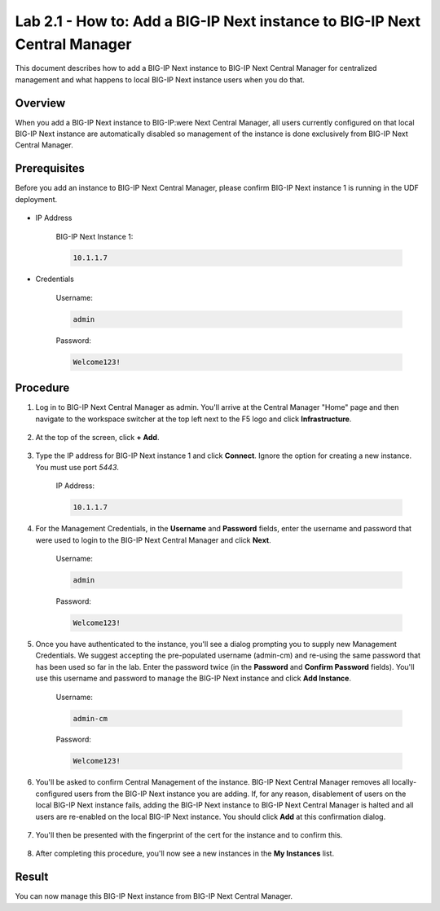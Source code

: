 ..  Author: Tami Skelton; revisions by Chad Jenison May 2023

Lab 2.1 - How to: Add a BIG-IP Next instance to BIG-IP Next Central Manager
===========================================================================

This document describes how to add a BIG-IP Next instance to BIG-IP Next Central Manager for centralized management and what happens to local BIG-IP Next instance users when you do that.

Overview
~~~~~~~~
When you add a BIG-IP Next instance to BIG-IP:were Next Central Manager, all users currently configured on that local BIG-IP Next instance are automatically disabled so management of the instance is done exclusively from BIG-IP Next Central Manager.

Prerequisites
~~~~~~~~~~~~~
Before you add an instance to BIG-IP Next Central Manager, please confirm BIG-IP Next instance 1 is running in the UDF deployment.

  .. image:: ./instance1-running.png

- IP Address

    BIG-IP Next Instance 1:

    .. code-block:: console

      10.1.1.7

- Credentials

	Username:

	.. code-block:: console

		admin

	Password:

	.. code-block:: console

		Welcome123!

Procedure
~~~~~~~~~

#. Log in to BIG-IP Next Central Manager as admin. You'll arrive at the Central Manager "Home" page and then navigate to the workspace switcher at the top left next to the F5 logo and click **Infrastructure**.

    .. image:: ./lab2_next_cm_home.png
		:scale: 10%
    .. image:: ./lab2_next_cm_workplace_switcher.png
		:scale: 25%
    .. image:: ./lab2_next_cm_infrastructure.png
		:scale: 25%

#. At the top of the screen, click **+ Add**.

    .. image:: ./lab2_next_cm_my_instances_start.png/
		:scale: 25%

#. Type the IP address for BIG-IP Next instance 1 and click **Connect**. Ignore the option for creating a new instance. You must use port `5443`.

    IP Address:

    .. code-block:: console

      10.1.1.7

    .. image:: ./lab2_next_cm_add_instance_dialog.png
      :scale: 25%

#. For the Management Credentials, in the **Username** and **Password** fields, enter the username and password that were used to login to the BIG-IP Next Central Manager and click **Next**.

    Username:

    .. code-block:: console

      admin

    Password:

    .. code-block:: console

      Welcome123!

    .. image:: ./lab2_next_cm_login_to_instance.png
      :scale: 25%

#. Once you have authenticated to the instance, you'll see a dialog prompting you to supply new Management Credentials. We suggest accepting the pre-populated username (admin-cm) and re-using the same password that has been used so far in the lab. Enter the password twice (in the **Password** and **Confirm Password** fields). You'll use this username and password to manage the BIG-IP Next instance and click **Add Instance**.

    Username:

    .. code-block:: console

      admin-cm

    Password:

    .. code-block:: console

      Welcome123!

    .. image:: ./lab2_next_cm_add_instance_management_credentials.png
      :scale: 25%

#. You'll be asked to confirm Central Management of the instance. BIG-IP Next Central Manager removes all locally-configured users from the BIG-IP Next instance you are adding. If, for any reason, disablement of users on the local BIG-IP Next instance fails, adding the BIG-IP Next instance to BIG-IP Next Central Manager is halted and all users are re-enabled on the local BIG-IP Next instance. You should click **Add** at this confirmation dialog.

    .. image:: ./lab2_img08_central_management_confirmation.png

#. You'll then be presented with the fingerprint of the cert for the instance and to confirm this.

    .. image:: ./lab2_next_cm_confirm_instance_fingerprint.png

#. After completing this procedure, you'll now see a new instances in the **My Instances** list.

    .. image:: ./lab2_next_cm_instances_list_3_instances.png
		:scale: 25%

Result
~~~~~~
You can now manage this BIG-IP Next instance from BIG-IP Next Central Manager.
